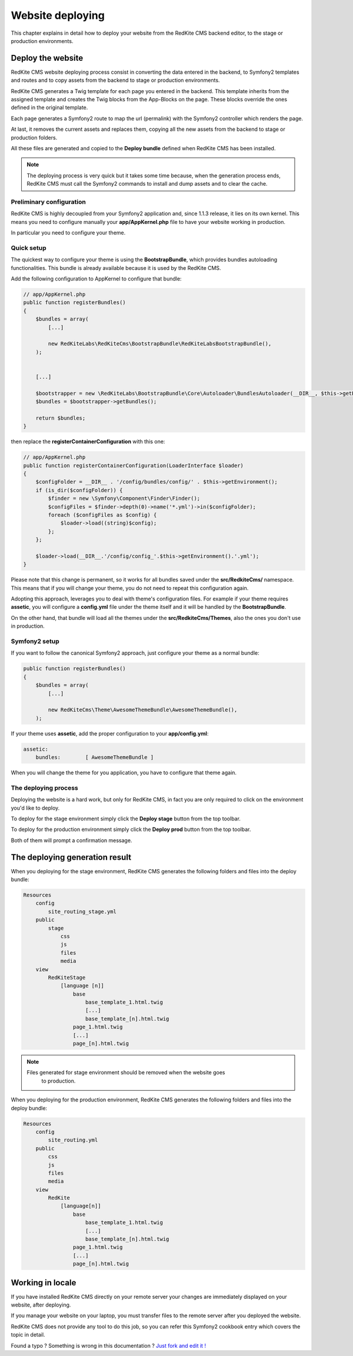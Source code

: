 Website deploying
=================

This chapter explains in detail how to deploy your website from the RedKite CMS
backend editor, to the stage or production environments.

Deploy the website
------------------

RedKite CMS website deploying process consist in converting the data entered in the
backend, to Symfony2 templates and routes and to copy assets from the backend to 
stage or production environments.

RedKite CMS generates a Twig template for each page you entered in the backend. This
template inherits from the assigned template and creates the Twig blocks from the 
App-Blocks on the page. These blocks override the ones defined in the original template.

Each page generates a Symfony2 route to map the url (permalink) with the Symfony2
controller which renders the page.

At last, it removes the current assets and replaces them, copying all the new assets 
from the backend to stage or production folders.

All these files are generated and copied to the **Deploy bundle** defined when 
RedKite CMS has been installed.

.. note::

    The deploying process is very quick but it takes some time because, when the
    generation process ends, RedKite CMS must call the Symfony2 commands 
    to install and dump assets and to clear the cache.


Preliminary configuration
^^^^^^^^^^^^^^^^^^^^^^^^^
RedKite CMS is highly decoupled from your Symfony2 application and, since 1.1.3
release, it lies on its own kernel. This means you need to configure manually
your **app/AppKernel.php** file to have your website working in production.

In particular you need to configure your theme.

Quick setup
^^^^^^^^^^^

The quickest way to configure your theme is using the **BootstrapBundle**, which
provides bundles autoloading functionalities. This bundle is already available because
it is used by the RedKite CMS.

Add the following configuration to AppKernel to configure that bundle:

.. code-block:: php

    // app/AppKernel.php
    public function registerBundles()
    {
        $bundles = array(
            [...]

            new RedKiteLabs\RedKiteCms\BootstrapBundle\RedKiteLabsBootstrapBundle(),
        );


        [...]

        $bootstrapper = new \RedKiteLabs\BootstrapBundle\Core\Autoloader\BundlesAutoloader(__DIR__, $this->getEnvironment(), $bundles);
        $bundles = $bootstrapper->getBundles();

        return $bundles;
    }

then replace the  **registerContainerConfiguration** with this one:

.. code-block:: php

    // app/AppKernel.php
    public function registerContainerConfiguration(LoaderInterface $loader)
    {
        $configFolder = __DIR__ . '/config/bundles/config/' . $this->getEnvironment();
        if (is_dir($configFolder)) {
            $finder = new \Symfony\Component\Finder\Finder();
            $configFiles = $finder->depth(0)->name('*.yml')->in($configFolder);
            foreach ($configFiles as $config) {
                $loader->load((string)$config);
            };
        };

        $loader->load(__DIR__.'/config/config_'.$this->getEnvironment().'.yml');
    }


Please note that this change is permanent, so it works for all bundles saved under the **src/RedkiteCms/** namespace. This means
that if you will change your theme, you do not need to repeat this configuration again.

Adopting this approach, leverages you to deal with theme's configuration files. For example if your theme requires **assetic**,
you will configure a **config.yml** file under the theme itself and it will be handled by the **BootstrapBundle**.

On the other hand, that bundle will load all the themes under the **src/RedkiteCms/Themes**, also the ones you don't use in
production.


Symfony2 setup
^^^^^^^^^^^^^^

If you want to follow the canonical Symfony2 approach, just configure your theme as a normal bundle:

.. code-block:: php

    public function registerBundles()
    {
        $bundles = array(
            [...]

            new RedKiteCms\Theme\AwesomeThemeBundle\AwesomeThemeBundle(),
        );

If your theme uses **assetic**, add the proper configuration to your **app/config.yml**:

.. code-block:: text

    assetic:
        bundles:        [ AwesomeThemeBundle ]

When you will change the theme for you application, you have to configure that theme again.


The deploying process
^^^^^^^^^^^^^^^^^^^^^

Deploying the website is a hard work, but only for RedKite CMS, in fact
you are only required to click on the environment you'd like to deploy.

To deploy for the stage environment simply click the **Deploy stage** button
from the top toolbar.

To deploy for the production environment simply click the **Deploy prod** button
from the top toolbar.

Both of them will prompt a confirmation message.

The deploying generation result
-------------------------------

When you deploying for the stage environment, RedKite CMS generates the 
following folders and files into the deploy bundle:

.. code-block:: text

    Resources
        config
            site_routing_stage.yml
        public
            stage
                css
                js
                files
                media
        view
            RedKiteStage
                [language [n]]
                    base
                        base_template_1.html.twig                        
                        [...]
                        base_template_[n].html.twig
                    page_1.html.twig
                    [...]
                    page_[n].html.twig

.. note::
    
    Files generated for stage environment should be removed when the website goes
	to production.
    
                 
When you deploying for the production environment, RedKite CMS generates the 
following folders and files into the deploy bundle:

.. code-block:: text

    Resources
        config
            site_routing.yml
        public
            css
            js
            files
            media
        view
            RedKite
                [language[n]]
                    base
                        base_template_1.html.twig                        
                        [...]
                        base_template_[n].html.twig
                    page_1.html.twig
                    [...]
                    page_[n].html.twig



Working in locale
-----------------

If you have installed RedKite CMS directly on your remote server your changes
are immediately displayed on your website, after deploying.

If you manage your website on your laptop, you must transfer files to the remote 
server after you deployed the website.

RedKite CMS does not provide any tool to do this job, so you can refer this
Symfony2 cookbook entry which covers the topic in detail.


.. class:: fork-and-edit

Found a typo ? Something is wrong in this documentation ? `Just fork and edit it !`_

.. _`Just fork and edit it !`: https://github.com/redkite-labs/redkitecms-docs
